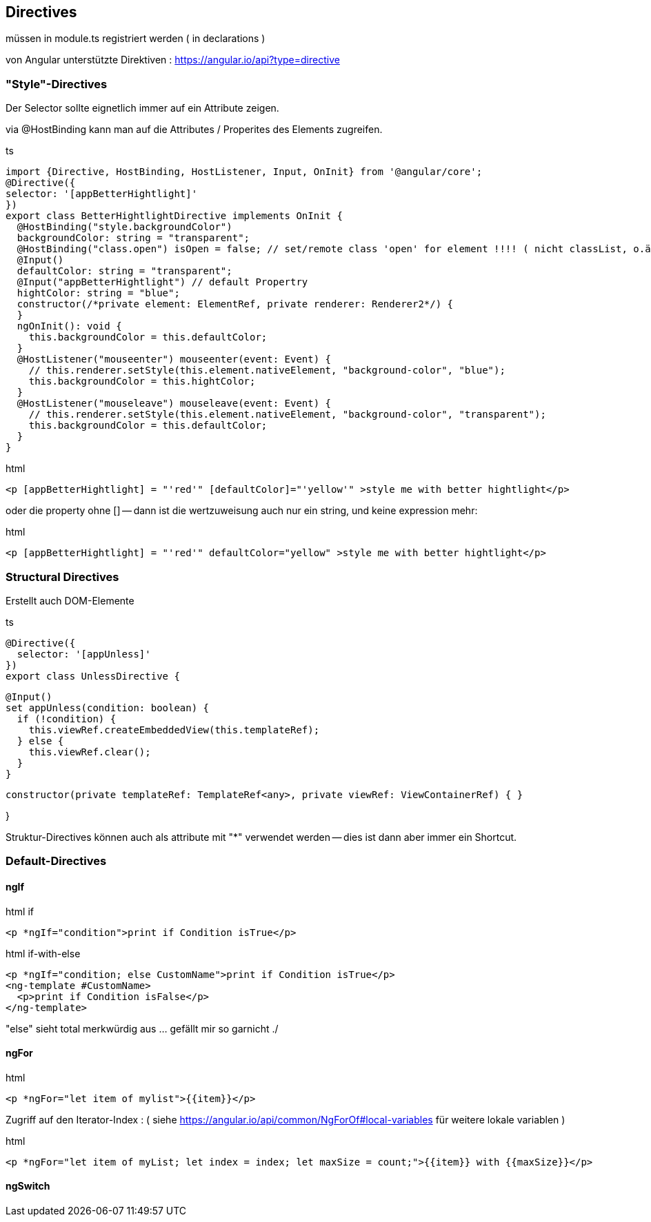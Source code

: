 == Directives

müssen in module.ts registriert werden ( in declarations )

von Angular unterstützte Direktiven : https://angular.io/api?type=directive

=== "Style"-Directives

Der Selector sollte eignetlich immer auf ein Attribute zeigen.

via @HostBinding kann man auf die Attributes / Properites des Elements zugreifen.

.ts
[source,java]
import {Directive, HostBinding, HostListener, Input, OnInit} from '@angular/core';
@Directive({
selector: '[appBetterHightlight]'
})
export class BetterHightlightDirective implements OnInit {
  @HostBinding("style.backgroundColor")
  backgroundColor: string = "transparent";
  @HostBinding("class.open") isOpen = false; // set/remote class 'open' for element !!!! ( nicht classList, o.ä. )
  @Input()
  defaultColor: string = "transparent";
  @Input("appBetterHightlight") // default Propertry
  hightColor: string = "blue";
  constructor(/*private element: ElementRef, private renderer: Renderer2*/) {
  }
  ngOnInit(): void {
    this.backgroundColor = this.defaultColor;
  }
  @HostListener("mouseenter") mouseenter(event: Event) {
    // this.renderer.setStyle(this.element.nativeElement, "background-color", "blue");
    this.backgroundColor = this.hightColor;
  }
  @HostListener("mouseleave") mouseleave(event: Event) {
    // this.renderer.setStyle(this.element.nativeElement, "background-color", "transparent");
    this.backgroundColor = this.defaultColor;
  }
}

.html
[source]
<p [appBetterHightlight] = "'red'" [defaultColor]="'yellow'" >style me with better hightlight</p>

oder die property ohne [] -- dann ist die wertzuweisung auch nur ein string, und keine expression mehr:

.html
[source]
<p [appBetterHightlight] = "'red'" defaultColor="yellow" >style me with better hightlight</p>

=== Structural Directives

Erstellt auch DOM-Elemente

.ts
[source]
@Directive({
  selector: '[appUnless]'
})
export class UnlessDirective {

  @Input()
  set appUnless(condition: boolean) {
    if (!condition) {
      this.viewRef.createEmbeddedView(this.templateRef);
    } else {
      this.viewRef.clear();
    }
  }

  constructor(private templateRef: TemplateRef<any>, private viewRef: ViewContainerRef) { }

}

Struktur-Directives können auch als attribute mit "*" verwendet werden -- dies ist dann aber immer ein Shortcut.

=== Default-Directives

==== ngIf

.html if
[source,angular2html]
<p *ngIf="condition">print if Condition isTrue</p>

.html if-with-else
[source,angular2html]
<p *ngIf="condition; else CustomName">print if Condition isTrue</p>
<ng-template #CustomName>
  <p>print if Condition isFalse</p>
</ng-template>

"else" sieht total merkwürdig aus ... gefällt mir so garnicht ./

==== ngFor

.html
[source]
<p *ngFor="let item of mylist">{{item}}</p>

Zugriff auf den Iterator-Index : ( siehe https://angular.io/api/common/NgForOf#local-variables für weitere lokale variablen )

.html
[source]
<p *ngFor="let item of myList; let index = index; let maxSize = count;">{{item}} with {{maxSize}}</p>

==== ngSwitch

.html
[source]
